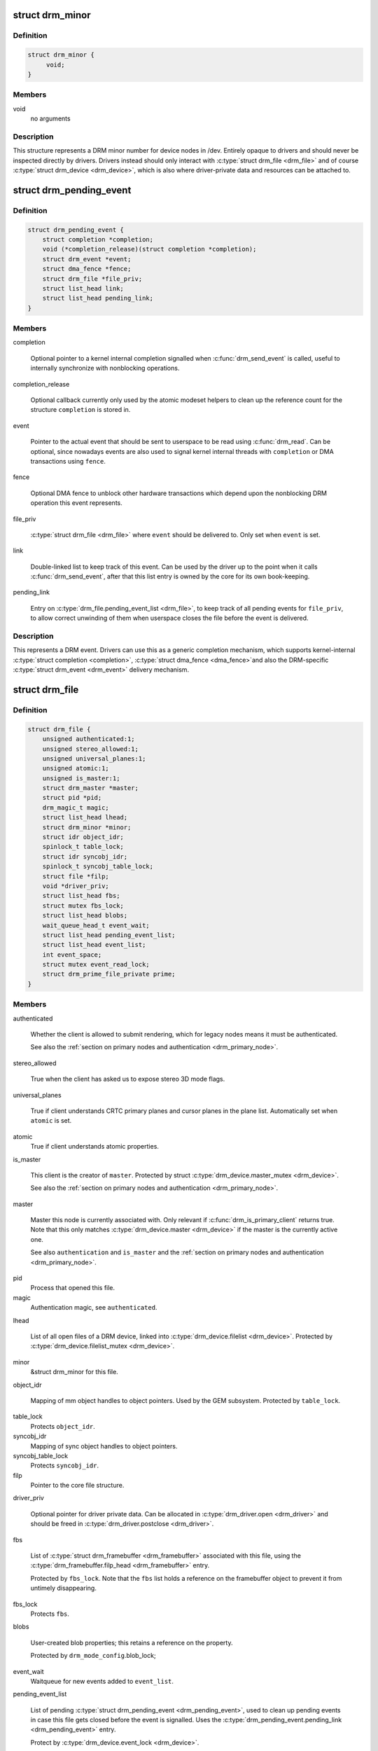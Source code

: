 .. -*- coding: utf-8; mode: rst -*-
.. src-file: include/drm/drm_file.h

.. _`drm_minor`:

struct drm_minor
================

.. c:type:: struct drm_minor

    DRM device minor structure

.. _`drm_minor.definition`:

Definition
----------

.. code-block:: c

    struct drm_minor {
         void;
    }

.. _`drm_minor.members`:

Members
-------

void
    no arguments

.. _`drm_minor.description`:

Description
-----------

This structure represents a DRM minor number for device nodes in /dev.
Entirely opaque to drivers and should never be inspected directly by drivers.
Drivers instead should only interact with \ :c:type:`struct drm_file <drm_file>`\  and of course
\ :c:type:`struct drm_device <drm_device>`\ , which is also where driver-private data and resources can
be attached to.

.. _`drm_pending_event`:

struct drm_pending_event
========================

.. c:type:: struct drm_pending_event

    Event queued up for userspace to read

.. _`drm_pending_event.definition`:

Definition
----------

.. code-block:: c

    struct drm_pending_event {
        struct completion *completion;
        void (*completion_release)(struct completion *completion);
        struct drm_event *event;
        struct dma_fence *fence;
        struct drm_file *file_priv;
        struct list_head link;
        struct list_head pending_link;
    }

.. _`drm_pending_event.members`:

Members
-------

completion

    Optional pointer to a kernel internal completion signalled when
    \ :c:func:`drm_send_event`\  is called, useful to internally synchronize with
    nonblocking operations.

completion_release

    Optional callback currently only used by the atomic modeset helpers
    to clean up the reference count for the structure \ ``completion``\  is
    stored in.

event

    Pointer to the actual event that should be sent to userspace to be
    read using \ :c:func:`drm_read`\ . Can be optional, since nowadays events are
    also used to signal kernel internal threads with \ ``completion``\  or DMA
    transactions using \ ``fence``\ .

fence

    Optional DMA fence to unblock other hardware transactions which
    depend upon the nonblocking DRM operation this event represents.

file_priv

    \ :c:type:`struct drm_file <drm_file>`\  where \ ``event``\  should be delivered to. Only set when
    \ ``event``\  is set.

link

    Double-linked list to keep track of this event. Can be used by the
    driver up to the point when it calls \ :c:func:`drm_send_event`\ , after that
    this list entry is owned by the core for its own book-keeping.

pending_link

    Entry on \ :c:type:`drm_file.pending_event_list <drm_file>`\ , to keep track of all pending
    events for \ ``file_priv``\ , to allow correct unwinding of them when
    userspace closes the file before the event is delivered.

.. _`drm_pending_event.description`:

Description
-----------

This represents a DRM event. Drivers can use this as a generic completion
mechanism, which supports kernel-internal \ :c:type:`struct completion <completion>`\ , \ :c:type:`struct dma_fence <dma_fence>`\ 
and also the DRM-specific \ :c:type:`struct drm_event <drm_event>`\  delivery mechanism.

.. _`drm_file`:

struct drm_file
===============

.. c:type:: struct drm_file

    DRM file private data

.. _`drm_file.definition`:

Definition
----------

.. code-block:: c

    struct drm_file {
        unsigned authenticated:1;
        unsigned stereo_allowed:1;
        unsigned universal_planes:1;
        unsigned atomic:1;
        unsigned is_master:1;
        struct drm_master *master;
        struct pid *pid;
        drm_magic_t magic;
        struct list_head lhead;
        struct drm_minor *minor;
        struct idr object_idr;
        spinlock_t table_lock;
        struct idr syncobj_idr;
        spinlock_t syncobj_table_lock;
        struct file *filp;
        void *driver_priv;
        struct list_head fbs;
        struct mutex fbs_lock;
        struct list_head blobs;
        wait_queue_head_t event_wait;
        struct list_head pending_event_list;
        struct list_head event_list;
        int event_space;
        struct mutex event_read_lock;
        struct drm_prime_file_private prime;
    }

.. _`drm_file.members`:

Members
-------

authenticated

    Whether the client is allowed to submit rendering, which for legacy
    nodes means it must be authenticated.

    See also the :ref:`section on primary nodes and authentication
    <drm_primary_node>`.

stereo_allowed

    True when the client has asked us to expose stereo 3D mode flags.

universal_planes

    True if client understands CRTC primary planes and cursor planes
    in the plane list. Automatically set when \ ``atomic``\  is set.

atomic
    True if client understands atomic properties.

is_master

    This client is the creator of \ ``master``\ . Protected by struct
    \ :c:type:`drm_device.master_mutex <drm_device>`\ .

    See also the :ref:`section on primary nodes and authentication
    <drm_primary_node>`.

master

    Master this node is currently associated with. Only relevant if
    \ :c:func:`drm_is_primary_client`\  returns true. Note that this only
    matches \ :c:type:`drm_device.master <drm_device>`\  if the master is the currently active one.

    See also \ ``authentication``\  and \ ``is_master``\  and the :ref:`section on
    primary nodes and authentication <drm_primary_node>`.

pid
    Process that opened this file.

magic
    Authentication magic, see \ ``authenticated``\ .

lhead

    List of all open files of a DRM device, linked into
    \ :c:type:`drm_device.filelist <drm_device>`\ . Protected by \ :c:type:`drm_device.filelist_mutex <drm_device>`\ .

minor
    &struct drm_minor for this file.

object_idr

    Mapping of mm object handles to object pointers. Used by the GEM
    subsystem. Protected by \ ``table_lock``\ .

table_lock
    Protects \ ``object_idr``\ .

syncobj_idr
    Mapping of sync object handles to object pointers.

syncobj_table_lock
    Protects \ ``syncobj_idr``\ .

filp
    Pointer to the core file structure.

driver_priv

    Optional pointer for driver private data. Can be allocated in
    \ :c:type:`drm_driver.open <drm_driver>`\  and should be freed in \ :c:type:`drm_driver.postclose <drm_driver>`\ .

fbs

    List of \ :c:type:`struct drm_framebuffer <drm_framebuffer>`\  associated with this file, using the
    \ :c:type:`drm_framebuffer.filp_head <drm_framebuffer>`\  entry.

    Protected by \ ``fbs_lock``\ . Note that the \ ``fbs``\  list holds a reference on
    the framebuffer object to prevent it from untimely disappearing.

fbs_lock
    Protects \ ``fbs``\ .

blobs

    User-created blob properties; this retains a reference on the
    property.

    Protected by \ ``drm_mode_config``\ .blob_lock;

event_wait
    Waitqueue for new events added to \ ``event_list``\ .

pending_event_list

    List of pending \ :c:type:`struct drm_pending_event <drm_pending_event>`\ , used to clean up pending
    events in case this file gets closed before the event is signalled.
    Uses the \ :c:type:`drm_pending_event.pending_link <drm_pending_event>`\  entry.

    Protect by \ :c:type:`drm_device.event_lock <drm_device>`\ .

event_list

    List of \ :c:type:`struct drm_pending_event <drm_pending_event>`\ , ready for delivery to userspace
    through \ :c:func:`drm_read`\ . Uses the \ :c:type:`drm_pending_event.link <drm_pending_event>`\  entry.

    Protect by \ :c:type:`drm_device.event_lock <drm_device>`\ .

event_space

    Available event space to prevent userspace from
    exhausting kernel memory. Currently limited to the fairly arbitrary
    value of 4KB.

event_read_lock
    Serializes \ :c:func:`drm_read`\ .

prime

    Per-file buffer caches used by the PRIME buffer sharing code.

.. _`drm_file.description`:

Description
-----------

This structure tracks DRM state per open file descriptor.

.. _`drm_is_primary_client`:

drm_is_primary_client
=====================

.. c:function:: bool drm_is_primary_client(const struct drm_file *file_priv)

    is this an open file of the primary node

    :param const struct drm_file \*file_priv:
        DRM file

.. _`drm_is_primary_client.description`:

Description
-----------

Returns true if this is an open file of the primary node, i.e.
\ :c:type:`drm_file.minor <drm_file>`\  of \ ``file_priv``\  is a primary minor.

See also the :ref:`section on primary nodes and authentication
<drm_primary_node>`.

.. _`drm_is_render_client`:

drm_is_render_client
====================

.. c:function:: bool drm_is_render_client(const struct drm_file *file_priv)

    is this an open file of the render node

    :param const struct drm_file \*file_priv:
        DRM file

.. _`drm_is_render_client.description`:

Description
-----------

Returns true if this is an open file of the render node, i.e.
\ :c:type:`drm_file.minor <drm_file>`\  of \ ``file_priv``\  is a render minor.

See also the :ref:`section on render nodes <drm_render_node>`.

.. _`drm_is_control_client`:

drm_is_control_client
=====================

.. c:function:: bool drm_is_control_client(const struct drm_file *file_priv)

    is this an open file of the control node

    :param const struct drm_file \*file_priv:
        DRM file

.. _`drm_is_control_client.description`:

Description
-----------

Control nodes are deprecated and in the process of getting removed from the
DRM userspace API. Do not ever use!

.. This file was automatic generated / don't edit.

